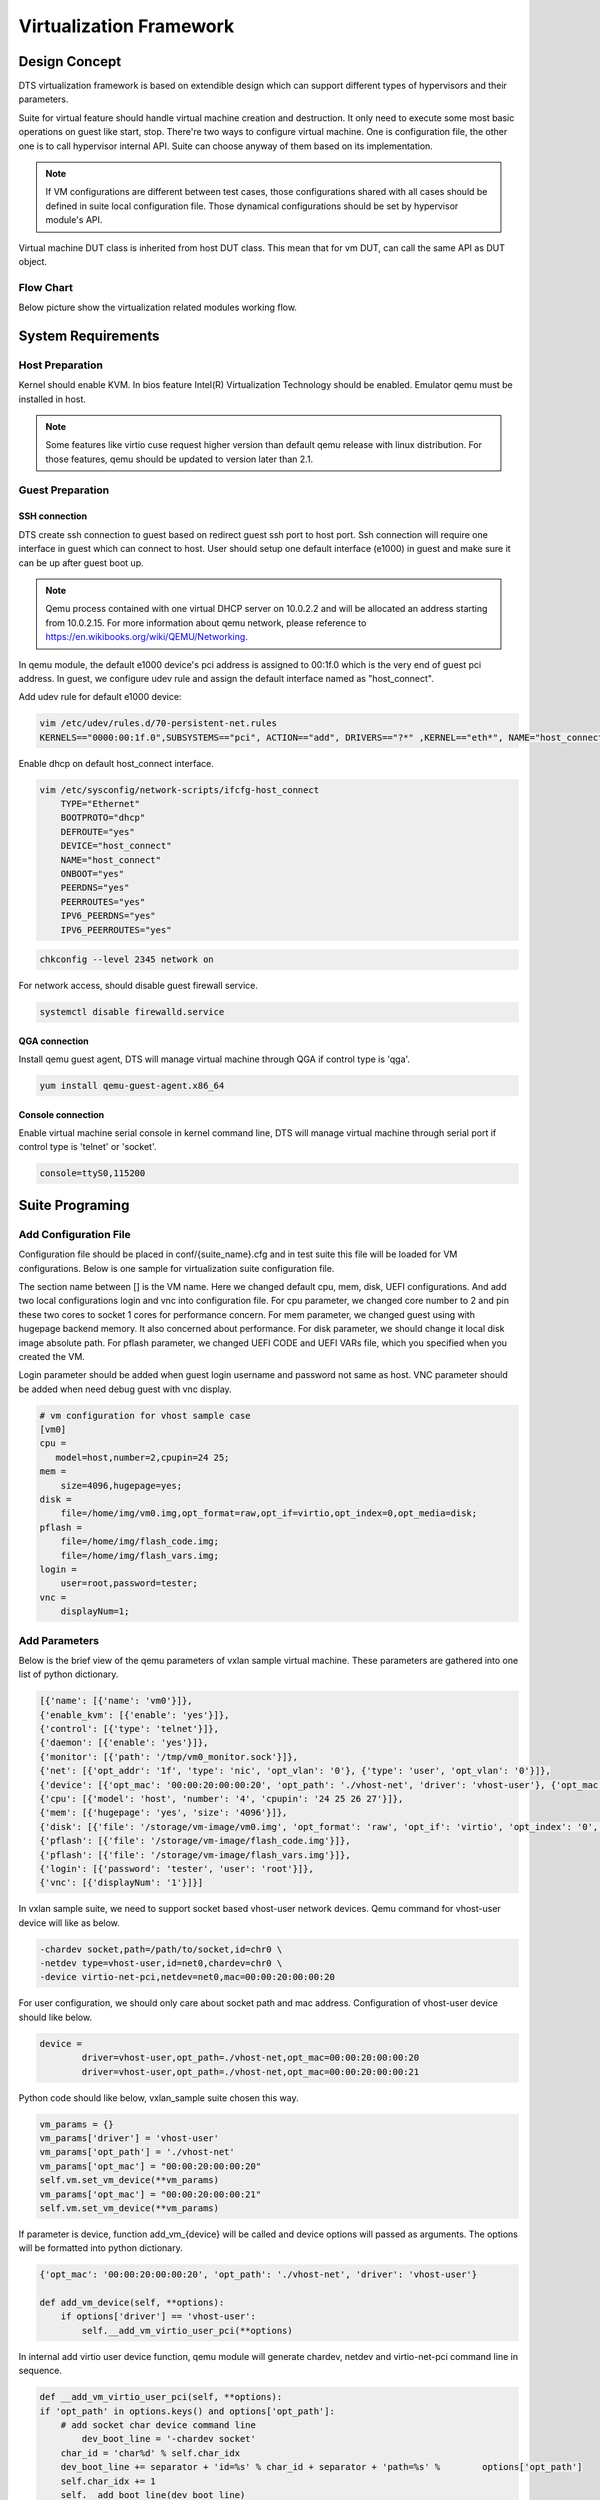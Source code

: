 Virtualization Framework
========================

Design Concept
--------------
DTS virtualization framework is based on extendible design which can support different types of hypervisors and their parameters. 

Suite for virtual feature should handle virtual machine creation and destruction. It only need to execute some most basic operations on guest like start, stop. There're two ways to configure virtual machine. One is configuration file, the other one is to call hypervisor internal API. Suite can choose anyway of them based on its implementation.

.. note::
	If VM configurations are different between test cases, those configurations shared with all cases should be defined in suite local configuration file. Those dynamical configurations should be set by hypervisor module's API.

Virtual machine DUT class is inherited from host DUT class. This mean that for vm DUT, can call the same API as DUT object.

Flow Chart
~~~~~~~~~~

Below picture show the virtualization related modules working flow. 

.. figure:: image/virt_flow.svg

System Requirements
-------------------

Host Preparation
~~~~~~~~~~~~~~~~

Kernel should enable KVM. In bios feature Intel(R) Virtualization Technology should be enabled. Emulator qemu must be installed in host.

.. note::
	Some features like virtio cuse request higher version than default qemu release with linux distribution. For those features, qemu should be updated to version later than 2.1.


Guest Preparation
~~~~~~~~~~~~~~~~~

SSH connection
""""""""""""""

DTS create ssh connection to guest based on redirect guest ssh port to host port. Ssh connection will require one interface in guest which can connect to host. User should setup one default interface (e1000) in guest and make sure it can be up after guest boot up. 

.. note::
	Qemu process contained with one virtual DHCP server on 10.0.2.2 and will be allocated an address starting from 10.0.2.15. For more information about qemu network, please reference to https://en.wikibooks.org/wiki/QEMU/Networking.


In qemu module, the default e1000 device's pci address is assigned to 00:1f.0 which is the very end of guest pci address. In guest, we configure udev rule and assign the default interface named as "host_connect".

Add udev rule for default e1000 device:

.. code-block:: console

    vim /etc/udev/rules.d/70-persistent-net.rules
    KERNELS=="0000:00:1f.0",SUBSYSTEMS=="pci", ACTION=="add", DRIVERS=="?*" ,KERNEL=="eth*", NAME="host_connect"

Enable dhcp on default host_connect interface.

.. code-block:: console

    vim /etc/sysconfig/network-scripts/ifcfg-host_connect
    	TYPE="Ethernet"
    	BOOTPROTO="dhcp"
    	DEFROUTE="yes"
    	DEVICE="host_connect"
    	NAME="host_connect"
    	ONBOOT="yes"
    	PEERDNS="yes"
    	PEERROUTES="yes"
    	IPV6_PEERDNS="yes"
    	IPV6_PEERROUTES="yes"

.. code-block:: console

    chkconfig --level 2345 network on

For network access, should disable guest firewall service.

.. code-block:: console

    systemctl disable firewalld.service

QGA connection
""""""""""""""

Install qemu guest agent, DTS will manage virtual machine through QGA if control type is 'qga'.

.. code-block:: console

    yum install qemu-guest-agent.x86_64

Console connection
""""""""""""""""""

Enable virtual machine serial console in kernel command line, DTS will manage virtual machine through serial port if control type is 'telnet' or 'socket'.

.. code-block:: console

   console=ttyS0,115200

Suite Programing
----------------

Add Configuration File
~~~~~~~~~~~~~~~~~~~~~~

Configuration file should be placed in conf/{suite_name}.cfg and in test suite this file will be loaded for VM configurations. Below is one sample for virtualization suite configuration file.

The section name between [] is the VM name. Here we changed default cpu, mem, disk, UEFI configurations. And add two local configurations login and vnc into configuration file.
For cpu parameter, we changed core number to 2 and pin these two cores to socket 1 cores for performance concern. For mem parameter, we changed guest using with hugepage backend memory. It also concerned about performance. For disk parameter, we should change it local disk image absolute path.
For pflash parameter, we changed UEFI CODE and UEFI VARs file, which you specified when you created the VM.

Login parameter should be added when guest login username and password not same as host. VNC parameter should be added when need debug guest with vnc display. 

.. code-block:: console

    # vm configuration for vhost sample case
    [vm0]
    cpu =
       model=host,number=2,cpupin=24 25;
    mem =
        size=4096,hugepage=yes;
    disk =
        file=/home/img/vm0.img,opt_format=raw,opt_if=virtio,opt_index=0,opt_media=disk;
    pflash =
        file=/home/img/flash_code.img;
        file=/home/img/flash_vars.img;
    login =
        user=root,password=tester;
    vnc =
        displayNum=1;

	
Add Parameters
~~~~~~~~~~~~~~
Below is the brief view of the qemu parameters of vxlan sample virtual machine. These parameters are gathered into one list of python dictionary.

.. code-block:: console

    [{'name': [{'name': 'vm0'}]}, 
    {'enable_kvm': [{'enable': 'yes'}]}, 
    {'control': [{'type': 'telnet'}]},
    {'daemon': [{'enable': 'yes'}]}, 
    {'monitor': [{'path': '/tmp/vm0_monitor.sock'}]},
    {'net': [{'opt_addr': '1f', 'type': 'nic', 'opt_vlan': '0'}, {'type': 'user', 'opt_vlan': '0'}]},
    {'device': [{'opt_mac': '00:00:20:00:00:20', 'opt_path': './vhost-net', 'driver': 'vhost-user'}, {'opt_mac': '00:00:20:00:00:21', 'opt_path': './vhost-net', 'driver': 'vhost-user'}]},
    {'cpu': [{'model': 'host', 'number': '4', 'cpupin': '24 25 26 27'}]},
    {'mem': [{'hugepage': 'yes', 'size': '4096'}]},
    {'disk': [{'file': '/storage/vm-image/vm0.img', 'opt_format': 'raw', 'opt_if': 'virtio', 'opt_index': '0', 'opt_media': 'disk'}]},
    {'pflash': [{'file': '/storage/vm-image/flash_code.img'}]},
    {'pflash': [{'file': '/storage/vm-image/flash_vars.img'}]},
    {'login': [{'password': 'tester', 'user': 'root'}]},
    {'vnc': [{'displayNum': '1'}]}]


In vxlan sample suite, we need to support socket based vhost-user network devices. Qemu command for vhost-user device will like as below. 
	
.. code-block:: console

    -chardev socket,path=/path/to/socket,id=chr0 \
    -netdev type=vhost-user,id=net0,chardev=chr0 \	
    -device virtio-net-pci,netdev=net0,mac=00:00:20:00:00:20

For user configuration, we should only care about socket path and mac address. Configuration of vhost-user device should like below.

.. code-block:: console

    device = 
    	    driver=vhost-user,opt_path=./vhost-net,opt_mac=00:00:20:00:00:20
            driver=vhost-user,opt_path=./vhost-net,opt_mac=00:00:20:00:00:21

Python code should like below, vxlan_sample suite chosen this way.

.. code-block:: console

    vm_params = {}
    vm_params['driver'] = 'vhost-user'
    vm_params['opt_path'] = './vhost-net'
    vm_params['opt_mac'] = "00:00:20:00:00:20"
    self.vm.set_vm_device(**vm_params)
    vm_params['opt_mac'] = "00:00:20:00:00:21"
    self.vm.set_vm_device(**vm_params)

If parameter is device, function add_vm_{device} will be called and device options will passed as arguments. The options will be formatted into python dictionary.

.. code-block:: console

    {'opt_mac': '00:00:20:00:00:20', 'opt_path': './vhost-net', 'driver': 'vhost-user'}
    
    def add_vm_device(self, **options):
        if options['driver'] == 'vhost-user':
            self.__add_vm_virtio_user_pci(**options)
    

In internal add virtio user device function, qemu module will generate chardev, netdev and virtio-net-pci command line in sequence.

.. code-block:: console

    def __add_vm_virtio_user_pci(self, **options):
    if 'opt_path' in options.keys() and options['opt_path']:
    	# add socket char device command line
            dev_boot_line = '-chardev socket'
    	char_id = 'char%d' % self.char_idx
    	dev_boot_line += separator + 'id=%s' % char_id + separator + 'path=%s' % 	options['opt_path']
    	self.char_idx += 1
    	self.__add_boot_line(dev_boot_line)
    
    	# add netdev command line
    	netdev_id = 'netdev%d' % self.netdev_idx
    	self.netdev_idx += 1
    	dev_boot_line = '-netdev type=vhost-user,id=%s,chardev=%s,vhostforce' % 	(netdev_id, char_id)
    	self.__add_boot_line(dev_boot_line)
    	
    	# add virtio-net-pci command line
    	opts = {'opt_netdev': '%s' % netdev_id}
            if 'opt_mac' in options.keys() and \
                options['opt_mac']:
            opts['opt_mac'] = options['opt_mac']
                self.__add_vm_virtio_net_pci(**opts)

			
VM Management
~~~~~~~~~~~~~

Suite should have known that which hypervisor type based on. With virtual machine instance, suite can start, stop and check status of the guest. All infrastructures required have been made up by virtualization module, suite should not handle that.
 
.. note::
	Test case should focus in feature validation. VM management related codes recommended to be placed in set_up_all or set_up functions.


In vxlan sample suite, all test cases request to restart virtual machine. The backend application will be started with different parameters. So VM start up code is placed in set_up function.

.. code-block:: console

    def set_up(self):
        """
        Run before each test case.
        """ 
        tep_cmd = tep_cmd_temp % {
            'COREMASK': self.coremask,
            'CHANNELS': self.dut.get_memory_channels(),
            'VXLAN_PORT': self.vxlan_port, 'NB_DEVS': vm_num * 2,
            'FILTERS': self.OUTER_INNER_VNI, 'TX_CHKS': chksum,
            'ENCAP': encap, 'DECAP': decap}
    	self.prepare_vxlan_sample_env(tep_cmd)

Before VM operations, vxlan sample feature request to start tep_termination application first. To initialized hypervisor kvm instance, there're three parameters required. The first is DUT object, the second is VM name and the third is suite name.

.. code-block:: console

    def prepare_vxlan_sample_env(self, tep_cmd):
        # remove unexpected socke
        self.dut.send_expect("rm -rf vhost-net", "# ")
    
        # start tep_termination first
        self.dut.send_expect(tep_cmd, "VHOST_CONFIG: bind to vhost-net")
    
        # start one vm
        self.vm = QEMUKvm(self.dut, 'vm0', 'vxlan_sample')

Before VM start up, suite still can change VM parameters and in this case suite will add two vhost-user devices.

.. code-block:: console

    # add two virtio user netdevices
    vm_params = {}
    vm_params['driver'] = 'vhost-user'
    vm_params['opt_path'] = './vhost-net'
    vm_params['opt_mac'] = "00:00:20:00:00:20"
    self.vm.set_vm_device(**vm_params)
    vm_params['opt_mac'] = "00:00:20:00:00:21"
    self.vm.set_vm_device(**vm_params)

Add exception handler in VM start, it is critical function and better to handle the exception.

.. code-block:: console

    try:
        self.vm_dut = self.vm.start()
        if self.vm_dut is None:
            raise Exception("Set up VM ENV failed!")
    except Exception as e:
        print dts.RED("Failure for %s" % str(e))

	return True

VM start function will just return VM DUT object and support all DUT APIs.

.. code-block:: console

    def vm_testpmd_start(self, vm_id=0):
        """
        Start testpmd in virtual machine
        """
        if vm_id == 0 and self.vm_dut is not None:
            # start testpmd
            self.vm_dut.send_expect(self.vm_testpmd, "testpmd>", 20)
            # set fwd mac
            self.vm_dut.send_expect("set fwd io", "testpmd>")
            # start tx_first
            self.vm_dut.send_expect("start tx_first", "testpmd>")

When case has been run, need kill guest dpdk application and stop VM. 

.. code-block:: console

    def clear_vxlan_sample_env(self):
        if self.vm_dut:
            self.vm_dut.kill_all()
            time.sleep(1)
    
        if self.vm:
            self.vm.stop()
            self.vm = None

KVM Module
----------

Default Parameters
~~~~~~~~~~~~~~~~~~

Enable KVM
""""""""""

DTS enable KVM full virtualization support as default. This option will significant improve the speed of virtual machine.

Control (Qemu Guest Agent)
"""""""""""""""""""""""""""

Qemu monitor supply one method to interact with qemu process. DTS can monitor guest status by command supplied by qemu guest agent. Qemu guest agent is based on virtio-serial devices.

.. code-block:: console

    -device virtio-serial -device virtserialport,chardev=vm_qga0,name=org.qemu.guest_agent.0
    -daemonize -monitor unix:/tmp/vm_monitor.sock,server,nowait

Check whether guest os has been started up.

.. code-block:: console

    qemu-ga-client address=/tmp/{vm_name}_qga0.sock ping 120

.. note::

    We only wait two minutes for guest os start up. For guest os only has few hardware and we has disabled most services, so 2 minutes is enough.
    This command will be return when guest os is ready, so DTS will not wait 2 minutes for each time.

Check whether guest os default interface has been up.

.. code-block:: console

    qemu-ga-client address=/tmp/{vm_name}_qga0.sock ifconfig

DTS will wait for guest os default interface upped and get auto dhcp address. After that DTS can connect to guest by ssh connections.

.. code-block:: console

    lo:
         inet 127.0.0.1  netmask 255.0.0.0
            inet6 ::1  prefixlen 128
    host_connect:
            inet 10.0.2.15  netmask 255.255.255.0
            inet6 fe80::200:ff:feb9:fed7  prefixlen 64
            ether 00:00:00:b9:fe:d7

Power down  guest os.

.. code-block:: console

    qemu-ga-client address=/tmp/{vm_name}_qga0.sock powerdown

.. note::

    For more information about qemu guest agent, please refer to https://wiki.qemu.org/Features/GuestAgent.

Control (Qemu Serial Port)
""""""""""""""""""""""""""

Qemu serial port is the default method to interact with guest OS. DTS can monitor guest status/manage guest network by serial port.

.. code-block:: console

    -serial telnet::7000,server,nowait

DTS will check the output from serial port and determine whether guest os has been started up. The prompt string for guest login session can be configured by parameter "start".

.. code-block:: console

    start =
        wait_seconds=120,login_timeout=60,login_prompt=login:,password_prompt=Password:;

.. note::	

	Default timeout for guest OS start up is 2 minutes. For guest os only has few hardware and we has disabled most services, so 2 minutes is enough. If guest OS can't start up in 2 minutes, DTS will try to restart it once.

DTS will check default interface upped and utilize dhcp to retrieve address. After that DTS can connect to guest by ssh connections.

.. code-block:: console

	lo:
		 inet 127.0.0.1  netmask 255.0.0.0
			inet6 ::1  prefixlen 128
	host_connect:
			inet 10.0.2.15  netmask 255.255.255.0
			inet6 fe80::200:ff:feb9:fed7  prefixlen 64
			ether 00:00:00:b9:fe:d7

Power down guest os by serial port.

.. code-block:: console

    init 0
	
.. note::

	For more information about qemu serial port, please reference to https://qemu.weilnetz.de/doc/qemu-doc.html.
	
Qemu Monitor
""""""""""""

After guest started, there's no way to known that host pci devices assigned-into guest.
When assign host pci device into guest, we also add "id" string for this device.

.. code-block:: console

	-device pci-assign,host=07:10.0,id=pt_0
	
With this command, we assign host VF device 07:10.0 into guest and it is named as "pt_0". "pt_0" means it's the first device pass through into guest os.
After guest os started, we use the QEMU/Monitor "info pci" command to dump PCI information and generate guest and host pci mapping by "id".

.. code-block:: console

	Bus  0, device   4, function 0:
		Ethernet controller: PCI device 8086:10ed
		  BAR0: 64 bit memory at 0xfebb0000 [0xfebb3fff].
		  BAR3: 64 bit memory at 0xfebb4000 [0xfebb7fff].
		  id "pt_0"
	Bus  0, device   5, function 0:
		Ethernet controller: PCI device 8086:10ed
		  BAR0: 64 bit memory at 0xfebb8000 [0xfebbbfff].
		  BAR3: 64 bit memory at 0xfebbc000 [0xfebbffff].
		  id "pt_1"

Connection to monitor socket on DUT.

.. code-block:: console

	nc -U /tmp/{vm_name}_monitor.sock

.. note::

    For More detail information about qemu monitor. https://en.wikibooks.org/wiki/QEMU/Monitor#info

Qemu Machine (Aarch64)
""""""""""""""""""""""

DTS need set default qemu machine type as virt for Aarch64. This option is mandatory for qemu-system-aarch64.

Configured Parameters
~~~~~~~~~~~~~~~~~~~~~

Net
"""

Net parameter is used to create one new Network Interface. There're few types of network interface supported by net parameter.

Type supported:
    nic: Network Interface Card
    user: connect the user mode network stack
    tap: connect the host TAP network interface
    bridge: connects a host TAP network interface to a host bridge device 

Each type has different options, detail information shown in below tables.

Options for nic:

.. table::

	+-----------------+----------------------------------+----------------+-----------+
	| Option of nic	  | Description	                     | Default value  | Must have |
	+-----------------+----------------------------------+----------------+-----------+
	| opt_vlan        | vlan of virtual nic	             | 0              | No        |
	+-----------------+----------------------------------+----------------+-----------+
	| opt_macaddr     | If not assgin, nic will generate | N/A            | No        |         
	|                 | random mac	                     | 	              |           |
	+-----------------+----------------------------------+----------------+-----------+
	| opt_model       | model of virutal nic             | e1000	      | No        |
	+-----------------+----------------------------------+----------------+-----------+
	| opt_name        | name be assigned for use in      | N/A            | No        | 
	|                 | monitor command                  |                |           |
	+-----------------+----------------------------------+----------------+-----------+
	| opt_addr        | pci address in virtual machine   | N/A            | No        |
	+-----------------+----------------------------------+----------------+-----------+
	| opt_vectors     | number v of MSI-X vectors        | N/A            | No        |
	+-----------------+----------------------------------+----------------+-----------+

Options for user: 

.. table::

	+-----------------+----------------------------------+----------------+-----------+
	| Option of user  | Description	                     | Default value  | Must have |
	+-----------------+----------------------------------+----------------+-----------+
	| opt_vlan        | vlan of virtual nic	             | 0              | No        |
	+-----------------+----------------------------------+----------------+-----------+
	| opt_hostfwd     | Redirect incoming TCP or UDP     | N/A            | No        |
	|                 | connections to the host port     |                |           |
	+-----------------+----------------------------------+----------------+-----------+

Options for tap: 

.. table::

	+-----------------+----------------------------------+----------------+-----------+
	| Option of tap   | Description	                     | Default value  | Must have |
	+-----------------+----------------------------------+----------------+-----------+
	| opt_vlan        | vlan of virtual nic	             | 0              | No        |
	+-----------------+----------------------------------+----------------+-----------+
	| opt_br          | bridge which tap device bound to | br0            | Yes       |
	+-----------------+----------------------------------+----------------+-----------+
	| opt_script      | script for tap device network    | /etc/qemu-ifup | No        |
	|                 | configure                        |                |           |
	+-----------------+----------------------------------+----------------+-----------+
	| opt_downscript  | script for tap device network    | /etc/          | No        |
	|                 | deconfigure	                     | qemu-ifdown    |           |
	+-----------------+----------------------------------+----------------+-----------+

Device
""""""

Device parameter is used to add one emulated device into guest. Now DTS support few types of driver based devices.

Driver supported:
		pci-assign: pci passthrough host devices into vm
		virtio-net-pci: virtio devices
		vhost-user: vhost-user network device based on socket
		vhost-cuse: vhost-user network device based on tap


Options for pci-assign:

.. table::

	+-----------------+----------------------------------+----------------+-----------+
	| Options of      | Description                      | Default value  | Must have |
	| pci-assign      |                                  |                |           |
	+-----------------+----------------------------------+----------------+-----------+
	| opt_host        | host pci device address          | N/A            | Yes       |
	+-----------------+----------------------------------+----------------+-----------+
	| opt_addr        | pci address in virtual machine   | N/A            | No        |
	+-----------------+----------------------------------+----------------+-----------+

Options for virtio-net-pci:

.. table::

	+-----------------+----------------------------------+----------------+-----------+
	| Option of       | Description	                     | Default value  | Must have |
	| virtio-net-pci  |                                  |                |           |
	+-----------------+----------------------------------+----------------+-----------+
	| opt_netdev      | name for virtio netdev           | N/A            | Yes       |
	+-----------------+----------------------------------+----------------+-----------+
	| opt_id          | netdevice id for virtio          | N/A            | Yes       |
	+-----------------+----------------------------------+----------------+-----------+
	| opt_mac         | mac address on virtio-net device | N/A            | No        |
	+-----------------+----------------------------------+----------------+-----------+
	| opt_bus         | pci bus of virtio-net device in  | N/A            | No        |
	|                 | vm                               |                |           |
	+-----------------+----------------------------------+----------------+-----------+
	| opt_addr        | pci address of virtio-net-pci    | N/A            | Yes       |
	|                 | device in vm                     |                |           |
	+-----------------+----------------------------------+----------------+-----------+

Options for vhost-user:

.. table::

	+-----------------+----------------------------------+----------------+-----------+
	| Option of       | Description	                     | Default value  | Must have |
	| vhost-user      |                                  |                |           |
	+-----------------+----------------------------------+----------------+-----------+
	| opt_path        | unix socket path of character    | N/A            | Yes       |
	|                 | device                           |                |           |
	+-----------------+----------------------------------+----------------+-----------+
	| opt_mac         | mac address on virtio-net-pci    | N/A            | Yes       |
	|                 | device                           |                |           |
	+-----------------+----------------------------------+----------------+-----------+

Options for vhost-cuse:

.. table::

	+-----------------+----------------------------------+----------------+-----------+
	| Option of       | Description	                     | Default value  | Must have |
	| vhost-cuse      |                                  |                |           |
	+-----------------+----------------------------------+----------------+-----------+
	| opt_mac         | mac address on virtio-net-pci    | N/A            | No        |
	|                 | device                           |                |           |
	+-----------------+----------------------------------+----------------+-----------+
	| opt_settings    | virtio device settings           | N/A            | No        |
	+-----------------+----------------------------------+----------------+-----------+
	
VNC
"""

Vnc parameter is used for add vnc display in qemu process. There's only one option "displayNum" supported by this parameter. This parameter is added for user debug.

.. note::
	Display number should be different between virtual machines.
	
User Command
""""""""""""

User command parameter is used for add one special command for qemu. Some qemu command lines are so unique, there's no value to add certain parameter support for them. Those command lines can be implemented by this parameter. 

Login
"""""

Login parameter is used for specify guest login username and password.
